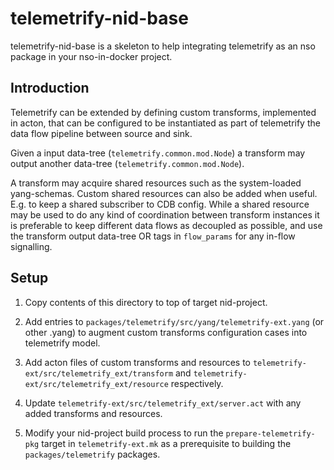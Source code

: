 * telemetrify-nid-base
telemetrify-nid-base is a skeleton to help integrating telemetrify as an nso package in your nso-in-docker project.

** Introduction

Telemetrify can be extended by defining custom transforms, implemented in acton, that can be configured to be instantiated as part of telemetrify the data flow pipeline between source and sink.

Given a input data-tree (=telemetrify.common.mod.Node=) a transform may output another data-tree (=telemetrify.common.mod.Node=).

A transform may acquire shared resources such as the system-loaded yang-schemas. Custom shared resources can also be added when useful. E.g. to keep a shared subscriber to CDB config.
While a shared resource may be used to do any kind of coordination between transform instances it is preferable to keep different data flows as decoupled as possible, and use the transform output
data-tree OR tags in =flow_params= for any in-flow signalling.

** Setup

1. Copy contents of this directory to top of target nid-project.

2. Add entries to =packages/telemetrify/src/yang/telemetrify-ext.yang= (or other .yang) to augment custom transforms configuration cases into telemetrify model.

3. Add acton files of custom transforms and resources to =telemetrify-ext/src/telemetrify_ext/transform= and =telemetrify-ext/src/telemetrify_ext/resource= respectively.

4. Update =telemetrify-ext/src/telemetrify_ext/server.act= with any added transforms and resources.

5. Modify your nid-project build process to run the =prepare-telemetrify-pkg= target in =telemetrify-ext.mk= as a prerequisite to building the =packages/telemetrify= packages.
